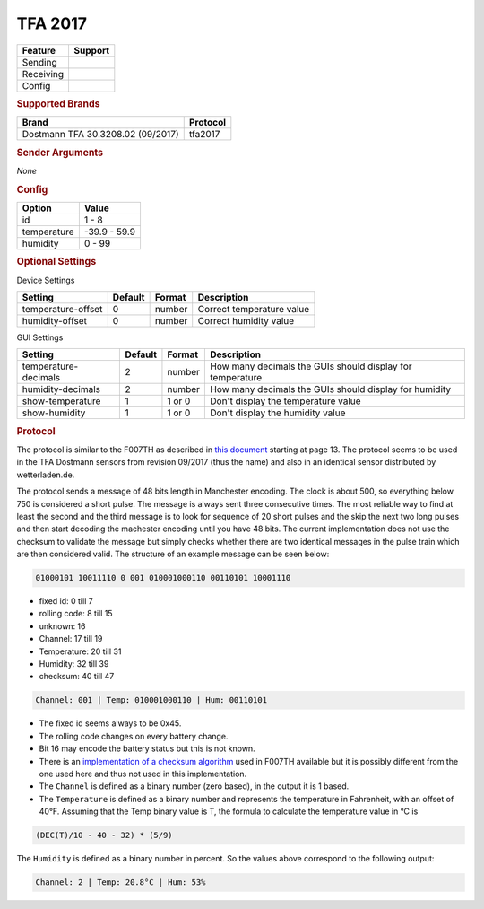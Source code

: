 TFA 2017
========

.. |yes| image:: ../../../images/yes.png
.. |no| image:: ../../../images/no.png

.. role:: underline
   :class: underline

+------------------+-------------+
| **Feature**      | **Support** |
+------------------+-------------+
| Sending          | |no|        |
+------------------+-------------+
| Receiving        | |yes|       |
+------------------+-------------+
| Config           | |yes|       |
+------------------+-------------+

.. rubric:: Supported Brands

+------------------------------------+----------------+
| **Brand**                          | **Protocol**   |
+------------------------------------+----------------+
| Dostmann TFA 30.3208.02 (09/2017)  | tfa2017        |
+------------------------------------+----------------+


.. rubric:: Sender Arguments

*None*

.. rubric:: Config

.. code-block:: json
   :linenos:

   {
     "devices": {
       "weather": {
         "protocol": [ "tfa2017" ],
         "id": [{
           "id": 2
         }],
         "temperature": 18.90,
         "humidity": 41.00
        }
     },
     "gui": {
       "weather": {
         "name": "Weather Station",
         "group": [ "Outside" ],
         "media": [ "all" ]
       }
     }
   }

+------------------+-----------------+
| **Option**       | **Value**       |
+------------------+-----------------+
| id               | 1 - 8           |
+------------------+-----------------+
| temperature      | -39.9 - 59.9    |
+------------------+-----------------+
| humidity         | 0 - 99          |
+------------------+-----------------+

.. rubric:: Optional Settings

:underline:`Device Settings`

+--------------------+-------------+------------+---------------------------+
| **Setting**        | **Default** | **Format** | **Description**           |
+--------------------+-------------+------------+---------------------------+
| temperature-offset | 0           | number     | Correct temperature value |
+--------------------+-------------+------------+---------------------------+
| humidity-offset    | 0           | number     | Correct humidity value    |
+--------------------+-------------+------------+---------------------------+

:underline:`GUI Settings`

+----------------------+-------------+------------+-----------------------------------------------------------+
| **Setting**          | **Default** | **Format** | **Description**                                           |
+----------------------+-------------+------------+-----------------------------------------------------------+
| temperature-decimals | 2           | number     | How many decimals the GUIs should display for temperature |
+----------------------+-------------+------------+-----------------------------------------------------------+
| humidity-decimals    | 2           | number     | How many decimals the GUIs should display for humidity    |
+----------------------+-------------+------------+-----------------------------------------------------------+
| show-temperature     | 1           | 1 or 0     | Don't display the temperature value                       |
+----------------------+-------------+------------+-----------------------------------------------------------+
| show-humidity        | 1           | 1 or 0     | Don't display the humidity value                          |
+----------------------+-------------+------------+-----------------------------------------------------------+

.. rubric:: Protocol

The protocol is similar to the F007TH as described in `this document <http://www.osengr.org/WxShield/Downloads/Weather-Sensor-RF-Protocols.pdf>`_ starting at page 13. The protocol seems to be used in the TFA Dostmann sensors from revision 09/2017 (thus the name) and also in an identical sensor distributed by wetterladen.de.

The protocol sends a message of 48 bits length in Manchester encoding. The clock is about 500, so everything below 750 is considered a short pulse. The message is always sent three consecutive times. The most reliable way to find at least the second and the third message is to look for sequence of 20 short pulses and the skip the next two long pulses and then start decoding the machester encoding until you have 48 bits.
The current implementation does not use the checksum to validate the message but simply checks whether there are two identical messages in the pulse train which are then considered valid.
The structure of an example message can be seen below:

.. code-block:: console

   01000101 10011110 0 001 010001000110 00110101 10001110

- fixed id: 0 till 7
- rolling code: 8 till 15
- unknown: 16
- Channel: 17 till 19
- Temperature: 20 till 31
- Humidity: 32 till 39
- checksum: 40 till 47

.. code-block:: console

   Channel: 001 | Temp: 010001000110 | Hum: 00110101

- The fixed id seems always to be 0x45.
- The rolling code changes on every battery change.
- Bit 16 may encode the battery status but this is not known.
- There is an `implementation of a checksum algorithm <https://github.com/adilosa/weathermon/blob/master/weathermon.c>`_ used in F007TH available but it is possibly different from the one used here and thus not used in this implementation.
- The ``Channel`` is defined as a binary number (zero based), in the output it is 1 based.
- The ``Temperature`` is defined as a binary number and represents the temperature in Fahrenheit, with an offset of 40°F. Assuming that the Temp binary value is T, the formula to calculate the temperature value in °C is

.. code-block:: console

  (DEC(T)/10 - 40 - 32) * (5/9)

The ``Humidity`` is defined as a binary number in percent. So the values above correspond to the following output:

.. code-block:: console

   Channel: 2 | Temp: 20.8°C | Hum: 53%
